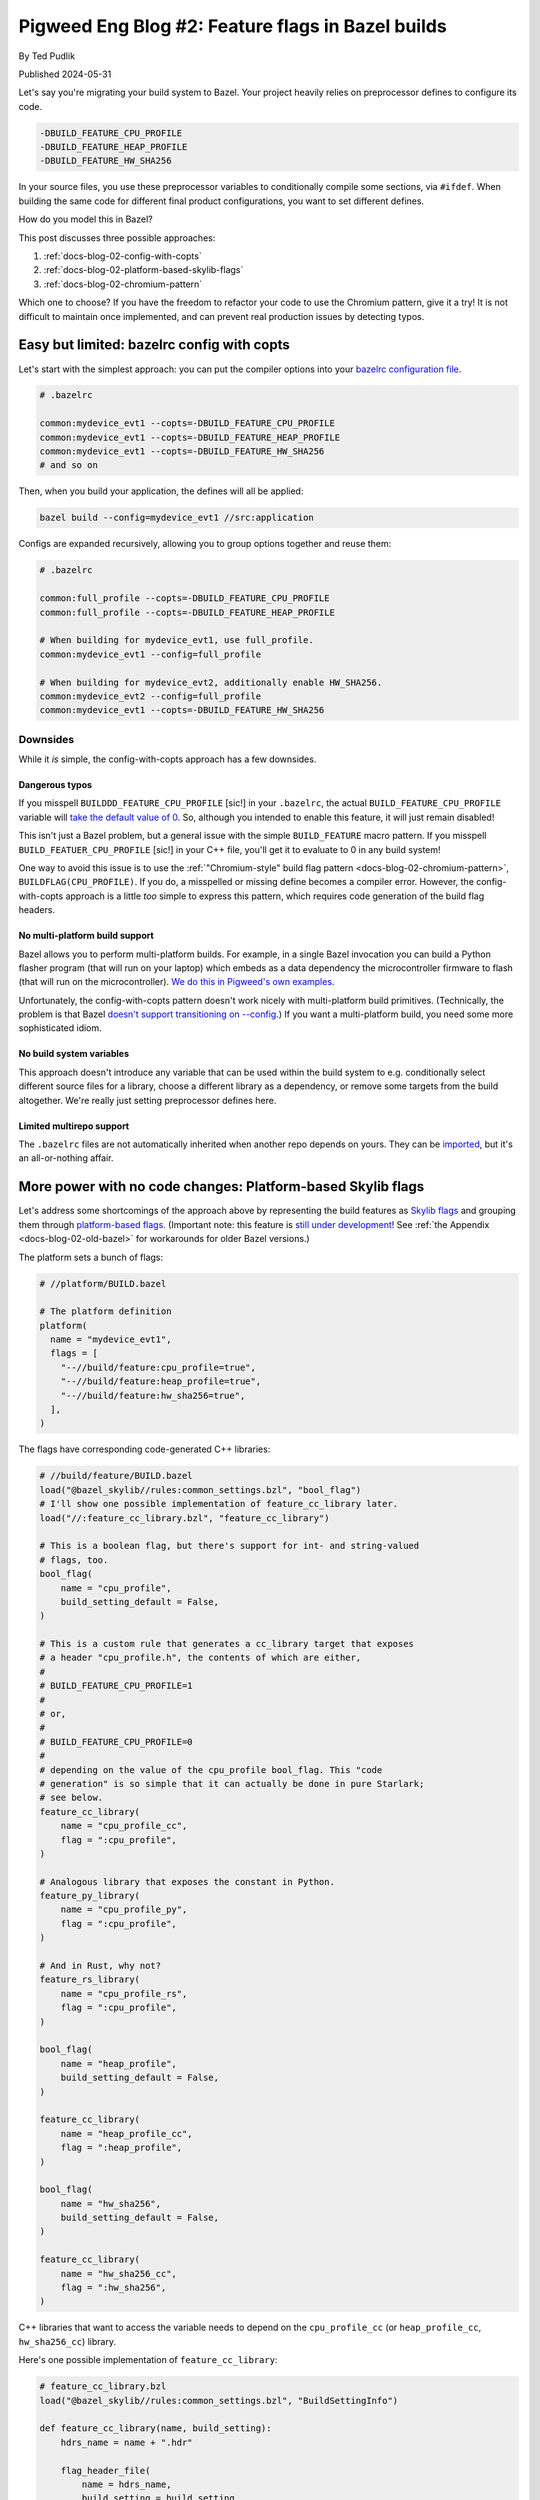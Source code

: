 .. _docs-blog-02-bazel-feature-flags:

==================================================
Pigweed Eng Blog #2: Feature flags in Bazel builds
==================================================
By Ted Pudlik

Published 2024-05-31

Let's say you're migrating your build system to Bazel. Your project heavily
relies on preprocessor defines to configure its code.

.. code-block::

   -DBUILD_FEATURE_CPU_PROFILE
   -DBUILD_FEATURE_HEAP_PROFILE
   -DBUILD_FEATURE_HW_SHA256

In your source files, you use these preprocessor variables to conditionally
compile some sections, via ``#ifdef``. When building the same code for
different final product configurations, you want to set different defines.

How do you model this in Bazel?

This post discusses three possible approaches:

#. :ref:`docs-blog-02-config-with-copts`
#. :ref:`docs-blog-02-platform-based-skylib-flags`
#. :ref:`docs-blog-02-chromium-pattern`

Which one to choose? If you have the freedom to refactor your code to use the
Chromium pattern, give it a try! It is not difficult to maintain once
implemented, and can prevent real production issues by detecting typos.

.. _docs-blog-02-config-with-copts:

-------------------------------------------
Easy but limited: bazelrc config with copts
-------------------------------------------
Let's start with the simplest approach: you can put the compiler options into
your `bazelrc configuration file <https://bazel.build/run/bazelrc>`_.

.. code-block::

   # .bazelrc

   common:mydevice_evt1 --copts=-DBUILD_FEATURE_CPU_PROFILE
   common:mydevice_evt1 --copts=-DBUILD_FEATURE_HEAP_PROFILE
   common:mydevice_evt1 --copts=-DBUILD_FEATURE_HW_SHA256
   # and so on

Then, when you build your application, the defines will all be applied:


.. code-block:: sh

   bazel build --config=mydevice_evt1 //src:application


Configs are expanded recursively, allowing you to group options together and
reuse them:

.. code-block::

   # .bazelrc

   common:full_profile --copts=-DBUILD_FEATURE_CPU_PROFILE
   common:full_profile --copts=-DBUILD_FEATURE_HEAP_PROFILE

   # When building for mydevice_evt1, use full_profile.
   common:mydevice_evt1 --config=full_profile

   # When building for mydevice_evt2, additionally enable HW_SHA256.
   common:mydevice_evt2 --config=full_profile
   common:mydevice_evt1 --copts=-DBUILD_FEATURE_HW_SHA256

Downsides
=========
While it *is* simple, the config-with-copts approach has a few downsides.

.. _docs-blog-02-config-dangeous-typos:

Dangerous typos
---------------
If you misspell ``BUILDDD_FEATURE_CPU_PROFILE`` [sic!] in your ``.bazelrc``,
the actual ``BUILD_FEATURE_CPU_PROFILE`` variable will `take the default value
of 0 <https://stackoverflow.com/q/5085392/24291280>`__. So, although you
intended to enable this feature, it will just remain disabled!

This isn't just a Bazel problem, but a general issue with the simple
``BUILD_FEATURE`` macro pattern. If you misspell ``BUILD_FEATUER_CPU_PROFILE``
[sic!] in your C++ file, you'll get it to evaluate to 0 in any build system!

One way to avoid this issue is to use the :ref:`"Chromium-style" build flag
pattern <docs-blog-02-chromium-pattern>`, ``BUILDFLAG(CPU_PROFILE)``. If you
do, a misspelled or missing define becomes a compiler error. However, the
config-with-copts approach is a little *too* simple to express this pattern,
which requires code generation of the build flag headers.

No multi-platform build support
-------------------------------
Bazel allows you to perform multi-platform builds. For example, in a single
Bazel invocation you can build a Python flasher program (that will run on your
laptop) which embeds as a data dependency the microcontroller firmware to flash
(that will run on the microcontroller). `We do this in Pigweed's own
examples
<https://cs.opensource.google/pigweed/examples/+/main:examples/01_blinky/BUILD.bazel>`__.

Unfortunately, the config-with-copts pattern doesn't work nicely with
multi-platform build primitives. (Technically, the problem is that Bazel
`doesn't support transitioning on --config
<https://bazel.build/extending/config#unsupported-native-options>`__.) If you
want a multi-platform build, you need some more sophisticated idiom.

No build system variables
-------------------------
This approach doesn't introduce any variable that can be used within the build
system to e.g. conditionally select different source files for a library,
choose a different library as a dependency, or remove some targets from the
build altogether. We're really just setting preprocessor defines here.


Limited multirepo support
-------------------------
The ``.bazelrc`` files are not automatically inherited when another repo
depends on yours. They can be `imported
<https://bazel.build/run/bazelrc#imports>`__, but it's an all-or-nothing
affair.

.. _docs-blog-02-platform-based-skylib-flags:

------------------------------------------------------------
More power with no code changes: Platform-based Skylib flags
------------------------------------------------------------
Let's address some shortcomings of the approach above by representing the build
features as `Skylib flags
<https://github.com/bazelbuild/bazel-skylib/blob/main/docs/common_settings_doc.md>`__
and grouping them through `platform-based flags
<https://github.com/bazelbuild/proposals/blob/main/designs/2023-06-08-platform-based-flags.md>`__.
(Important note: this feature is `still under development
<https://github.com/bazelbuild/bazel/issues/19409>`__! See :ref:`the Appendix
<docs-blog-02-old-bazel>` for workarounds for older Bazel versions.)

The platform sets a bunch of flags:

.. code-block:: python

   # //platform/BUILD.bazel

   # The platform definition
   platform(
     name = "mydevice_evt1",
     flags = [
       "--//build/feature:cpu_profile=true",
       "--//build/feature:heap_profile=true",
       "--//build/feature:hw_sha256=true",
     ],
   )

The flags have corresponding code-generated C++ libraries:

.. code-block:: python

   # //build/feature/BUILD.bazel
   load("@bazel_skylib//rules:common_settings.bzl", "bool_flag")
   # I'll show one possible implementation of feature_cc_library later.
   load("//:feature_cc_library.bzl", "feature_cc_library")

   # This is a boolean flag, but there's support for int- and string-valued
   # flags, too.
   bool_flag(
       name = "cpu_profile",
       build_setting_default = False,
   )

   # This is a custom rule that generates a cc_library target that exposes
   # a header "cpu_profile.h", the contents of which are either,
   #
   # BUILD_FEATURE_CPU_PROFILE=1
   #
   # or,
   #
   # BUILD_FEATURE_CPU_PROFILE=0
   #
   # depending on the value of the cpu_profile bool_flag. This "code
   # generation" is so simple that it can actually be done in pure Starlark;
   # see below.
   feature_cc_library(
       name = "cpu_profile_cc",
       flag = ":cpu_profile",
   )

   # Analogous library that exposes the constant in Python.
   feature_py_library(
       name = "cpu_profile_py",
       flag = ":cpu_profile",
   )

   # And in Rust, why not?
   feature_rs_library(
       name = "cpu_profile_rs",
       flag = ":cpu_profile",
   )

   bool_flag(
       name = "heap_profile",
       build_setting_default = False,
   )

   feature_cc_library(
       name = "heap_profile_cc",
       flag = ":heap_profile",
   )

   bool_flag(
       name = "hw_sha256",
       build_setting_default = False,
   )

   feature_cc_library(
       name = "hw_sha256_cc",
       flag = ":hw_sha256",
   )

C++ libraries that want to access the variable needs to depend on the
``cpu_profile_cc`` (or ``heap_profile_cc``, ``hw_sha256_cc``) library.

Here's one possible implementation of ``feature_cc_library``:

.. code-block:: python

   # feature_cc_library.bzl
   load("@bazel_skylib//rules:common_settings.bzl", "BuildSettingInfo")

   def feature_cc_library(name, build_setting):
       hdrs_name = name + ".hdr"

       flag_header_file(
           name = hdrs_name,
           build_setting = build_setting,
       )

       native.cc_library(
           name = name,
           hdrs = [":" + hdrs_name],
       )

   def _impl(ctx):
       out = ctx.actions.declare_file(ctx.attr.build_setting.label.name + ".h")

       # Convert boolean flags to canonical integer values.
       value = ctx.attr.build_setting[BuildSettingInfo].value
       if type(value) == type(True):
           if value:
               value = 1
           else:
               value = 0

       ctx.actions.write(
           output = out,
           content = r"""
   #pragma once
   #define {}={}
   """.format(ctx.attr.build_setting.label.name.upper(), value),
       )
       return [DefaultInfo(files = depset([out]))]

   flag_header_file = rule(
       implementation = _impl,
       attrs = {
           "build_setting": attr.label(
               doc = "Build setting (flag) to construct the header from.",
               mandatory = True,
           ),
       },
   )

Advantages
==========

Composability of platforms
--------------------------
A neat feature of the simple config-based approach was that configs could be
composed through recursive expansion. Fortunately, platforms can be composed,
too! There are two mechanisms for doing so:

#. Use platforms' `support for inheritance
   <https://bazel.build/reference/be/platforms-and-toolchains#platform_inheritance>`__.
   This allows "subplatforms" to override entries from "superplatforms". But,
   only single inheritance is supported (each platform has at most one parent).

#. The other approach is to compose lists of flags directly, through concatenation:

   .. code-block:: python

      FEATURES_CORTEX_M7 = [
        "--//build/feature:some_feature",
      ]

      FEATURES_MYDEVICE_EVT1 = FEATURES_CORTEX_M7 + [
        "--//build/feature:some_other_feature",
      ]

      platform(
        name = "mydevice_evt1",
        flags = FEATURES_MYDEVICE_EVT1,
      )

   Concatenation doesn't allow overriding entries, but frees you from the
   single-parent limitation of inheritance.

   .. tip::

      This approach can also be used to define custom host platforms:
      ``HOST_CONSTRAINTS`` in ``@local_config_platform//:constraints.bzl``
      contains the autodetected ``@platform//os`` and ``@platforms//cpu``
      constraints set by Bazel's default host platform.

Multi-platform build support
----------------------------
How do you actually associate the platform with a binary you want to build? One
approach is to just specify the platform on the command-line when building a
``cc_binary``:

.. code-block:: sh

   bazel build --platforms=//platform:mydevice_evt1 //src:main

But another approach is to leverage multi-platform build, through
`platform_data <https://github.com/bazelbuild/rules_platform/blob/main/platform_data/defs.bzl>`__:

.. code-block:: python

   # //src/BUILD.bazel
   load("@rules_platform//platform_data:defs.bzl", "platform_data")

   cc_binary(name = "main")

   platform_data(
       name = "main_mydevice_evt1",
       target = ":main",
       platform = "//platform:mydevice_evt1",
   )

Then you can keep your command-line simple:

.. code-block:: sh

   bazel build //src:main_mydevice_evt1



Flags correspond to build variables
-----------------------------------
You can make various features of the build conditional on the value of the
flag. For example, you can select different dependencies:

.. code-block:: python

   # //build/feature/BUILD.bazel
   config_setting(
     name = "hw_sha256=true",
     flag_values = {
       ":hw_sha256": "true",
     },
   )

   # //src/BUILD.bazel
   cc_library(
     name = "my_library",
     deps = [
       "//some/unconditional:dep",
     ] + select({
       "//build/feature:hw_sha256=true": ["//extra/dep/for/hw_sha256:only"],
       "//conditions:default": [],
   })

Any Bazel rule attribute described as `"configurable"
<https://bazel.build/docs/configurable-attributes>`__ can take a value that
depends on the flag in this way. Library header lists and source lists are
common examples, but the vast majority of attributes in Bazel are configurable.

Downsides
=========

Typos remain dangerous
----------------------
If you used :ref:`"Chromium-style" build flags <docs-blog-02-chromium-pattern>`
you *would* be immune to dangerous typos when using this Bazel pattern. But
until then, you still have this problem, and actually it got worse!

If you forget to ``#include "build/features/hw_sha256.h"`` in the C++ file that
references the preprocessor variable, the build system or compiler will still
not yell at you. Instead, the ``BUILD_FEATURE_HA_SHA256`` variable will take
the default value of 0.

This is similar to the :ref:`typo problem with the config approach
<docs-blog-02-config-dangeous-typos>`, but worse, because it's easier to miss
an ``#include`` than to misspell a name, and you'll need to add these
``#include`` statements in many places.

One way to mitigate this problem is to make the individual
``feature_cc_library`` targets private, and gather them into one big library
that all targets will depend on:

.. code-block:: python

   feature_cc_library(
       name = "cpu_profile_cc",
       flag = ":cpu_profile",
       visibility = ["//visibility:private"],
   )

   feature_cc_library(
       name = "heap_profile_cc",
       flag = ":heap_profile",
       visibility = ["//visibility:private"],
   )

   feature_cc_library(
       name = "hw_sha256_cc",
       flag = ":hw_sha256",
       visibility = ["//visibility:private"],
   )

   # Code-generated cc_library that #includes all the individual
   # feature_cc_library headers.
   all_features_cc_library(
       name = "all_features",
       deps = [
           ":cpu_profile_cc",
           ":heap_profile_cc",
           ":hw_sha256_cc",
           # ... and many more.
       ],
       visibility = ["//visibility:public"],
   )

However, a more satisfactory solution is to adopt :ref:`Chromium-style build
flags <docs-blog-02-chromium-pattern>`, which we discuss next.

Build settings have mandatory default values
--------------------------------------------
The Skylib ``bool_flag`` that represents the build flag within Bazel has a
``build_setting_default`` attribute. This attribute is mandatory.

This may be a disappointment if you were hoping to provide no default, and have
Bazel return errors if no value is explicitly set for a flag (either via a
platform, through ``.bazelrc``, or on the command line). The Skylib build flags
don't support this.

The danger here is that the default value may be unsafe, and you forget to
override it when adding a new platform (or for some existing platform, when
adding a new flag).

There is an alternative pattern that allows you to define default-less build
flags: instead of representing build flags as Skylib flags, you can represent
them as ``constraint_setting`` objects. I won't spell this pattern out in
this blog post, but it comes with its own drawbacks:

*  The custom code-generation rules are more complex, and need to parse the
   ``constraint_value`` names to infer the build flag values.
*  All supported flag values must be explicitly enumerated in the ``BUILD``
   files, and the code-generation rules need explicit dependencies on them.
   This leads to substantially more verbose ``BUILD`` files.

On the whole, I'd recommend sticking with the Skylib flags!


.. _docs-blog-02-chromium-pattern:

------------------------------------------------------------
Error-preventing approach: Chromium-style build flag pattern
------------------------------------------------------------
This pattern builds on :ref:`docs-blog-02-platform-based-skylib-flags` by
adding a macro helper for retrieving flag values that guards against typos. The
``BUILD.bazel`` files look exactly the same as in the :ref:`previous section
<docs-blog-02-platform-based-skylib-flags>`, but:

#. Users of flags access them in C++ files via ``BUILDFLAG(SOME_NAME)``.
#. The code generated by ``feature_cc_library`` is a little more elaborate than
   a plain ``SOME_NAME=1`` or ``SOME_NAME=0``, and it includes a dependency on
   the `Chromium build flag header
   <https://chromium.googlesource.com/chromium/src/build/+/refs/heads/main/buildflag.h>`__.

Here's the ``feature_cc_library`` implementation:

.. code-block:: python

   load("@bazel_skylib//rules:common_settings.bzl", "BuildSettingInfo")

   def feature_cc_library(name, build_setting):
       """Generates a cc_library from a common build setting.

       The generated cc_library exposes a header [build_setting.name].h that
       defines a corresponding build flag.

       Example:

           feature_cc_library(
               name = "evt1_cc",
               build_setting = ":evt1",
           )

       *  This target is a cc_library that exposes a header you can include via
          #include "build/flags/evt1.h".
       *  That header defines a build flag you can access in your code through
          BUILDFLAGS(EVT1).
       *  If you wish to use the build flag from a cc_library, add the target
          evt1_cc to your cc_library's deps.

       Args:
         name: Name for the generated cc_library.
         build_setting: One of the Skylib "common settings": bool_flag, int_flag,
           string_flag, etc. See
           https://github.com/bazelbuild/bazel-skylib/blob/main/docs/common_settings_doc.md
       """
       hdrs_name = name + ".hdr"

       flag_header_file(
           name = hdrs_name,
           build_setting = build_setting,
       )

       native.cc_library(
           name = name,
           hdrs = [":" + hdrs_name],
           # //:buildflag is a cc_library containing the
           # Chromium build flag header.
           deps = ["//:buildflag"],
       )

   def _impl(ctx):
       out = ctx.actions.declare_file(ctx.attr.build_setting.label.name + ".h")

       # Convert boolean flags to canonical integer values.
       value = ctx.attr.build_setting[BuildSettingInfo].value
       if type(value) == type(True):
           if value:
               value = 1
           else:
               value = 0

       ctx.actions.write(
           output = out,
           content = r"""
   #pragma once

   #include "buildflag.h"

   #define BUILDFLAG_INTERNAL_{}() ({})
   """.format(ctx.attr.build_setting.label.name.upper(), value),
       )
       return [DefaultInfo(files = depset([out]))]

   flag_header_file = rule(
       implementation = _impl,
       attrs = {
           "build_setting": attr.label(
               doc = "Build setting (flag) to construct the header from.",
               mandatory = True,
           ),
       },
   )

-----------
Bottom line
-----------
If you have the freedom to refactor your code to use the Chromium pattern,
Bazel provides safe and convenient idioms for expressing configuration through
build flags. Give it a try!

Otherwise, you can still use platform-based Skylib flags, but beware typos and
missing ``#include`` statements!

--------
Appendix
--------
A couple "deep in the weeds" questions came up while this blog post was being
reviewed. I thought they were interesting enough to discuss here, for the
interested reader!

Why isn't the reference code a library?
=======================================
If you made it this far you might be wondering, why is the code listing for
``feature_cc_library`` even here? Why isn't it just part of Pigweed, and used
in our own codebase?

The short answer is that Pigweed is middleware supporting multiple build
systems, so we don't want to rely on the build system to generate configuration
headers.

But the longer answer has to do with how this blog post came about. Some time
ago, I was migrating team A's build from CMake to Bazel. They used Chromium
build flags, but in CMake, so to do a build migration they needed Bazel support
for this pattern. So I put an implementation together. I wrote a design
document, but it had confidential details and was not widely shared.

Then team B comes along and says, "we tried migrating to Bazel but couldn't
figure out how to support build flags" (not the Chromium flags, but the "naive"
kind; i.e. their problem statement was exactly the one the blog opens with). So
I wrote a less-confidential but still internal doc for them saying "here's how
you could do it"; basically, :ref:`docs-blog-02-platform-based-skylib-flags`.

Then Pigweed's TL comes along and says "Ted, don't you feel like spending a day
fighting with RST [the markup we use for pigweed.dev]?" Sorry, actually they
said something more like, "Why is this doc internal, can't we share this more
widely"? Well we can. So that's the doc you're reading now!

But arguably the story shouldn't end here: Pigweed should probably provide a
ready-made implementation of Chromium build flags for downstream projects. See
`issue #342454993 <https://pwbug.dev/342454993>`_ to check out how that's
going!

Do you need to generate actual files?
=====================================
If you are a Bazel expert, you may ask: do we need to have Bazel write out the
actual header files, and wrap those in a ``cc_library``? If we're already
writing a custom rule for ``feature_cc_library``, can we just set ``-D``
defines by providing `CcInfo
<https://bazel.build/rules/lib/providers/CcInfo>`__? That is, do something like
this:

.. code-block:: python

   define = "{}={}"..format(
     ctx.attr.build_setting.label.name.upper(),
     value)
   return [CcInfo(
     compilation_context=cc_common.create_compilation_context(
       defines=depset([define])))]

The honest answer is that this didn't occur to me! But one reason to prefer
writing out the header files is that this approach generalizes in an obvious
way to other programming languages: if you want to generate Python or Golang
constants, you can use the same pattern, just change the contents of the file.
Generalizing the ``CcInfo`` approach is trickier!

.. _docs-blog-02-old-bazel:

What can I do on older Bazel versions?
======================================
This blog focused on describing approaches that rely on `platform-based
flags
<https://github.com/bazelbuild/proposals/blob/main/designs/2023-06-08-platform-based-flags.md>`__.
But this feature is very new: in fact, as of this writing, it is `still under
development <https://github.com/bazelbuild/bazel/issues/19409>`__, so it's not
available in *any* Bazel version! So what can you do?

One approach is to define custom wrapper rules for your ``cc_binary`` targets
that use a `transition
<https://bazel.build/extending/config#user-defined-transitions>`__ to set the
flags. You can see examples of such transitions in the `Pigweed examples
project
<https://cs.opensource.google/pigweed/examples/+/main:targets/transition.bzl>`__.
